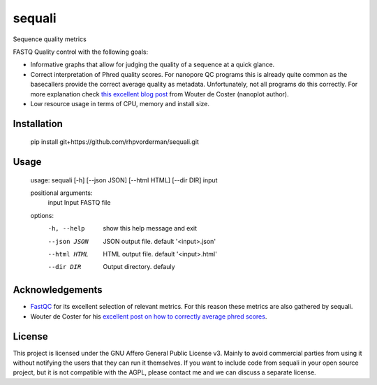 ========
sequali
========
Sequence quality metrics

FASTQ Quality control with the following goals:

+ Informative graphs that allow for judging the quality of a sequence at
  a quick glance.
+ Correct interpretation of Phred quality scores. For nanopore QC programs this
  is already quite common as the basecallers provide the correct average
  quality as metadata. Unfortunately, not all programs do this correctly.
  For more explanation check `this excellent blog post
  <https://gigabaseorgigabyte.wordpress.com/2017/06/26/averaging-basecall-quality-scores-the-right-way/>`_
  from Wouter de Coster (nanoplot author).
+ Low resource usage in terms of CPU, memory and install size.

Installation
============

    pip install git+https://github.com/rhpvorderman/sequali.git

Usage
=====

    usage: sequali [-h] [--json JSON] [--html HTML] [--dir DIR] input

    positional arguments:
      input        Input FASTQ file

    options:
      -h, --help   show this help message and exit
      --json JSON  JSON output file. default '<input>.json'
      --html HTML  HTML output file. default '<input>.html'
      --dir DIR    Output directory. defauly

Acknowledgements
================
+ `FastQC <https://www.bioinformatics.babraham.ac.uk/projects/fastqc/>`_ for
  its excellent selection of relevant metrics. For this reason these metrics
  are also gathered by sequali.
+ Wouter de Coster for his `excellent post on how to correctly average phred
  scores <https://gigabaseorgigabyte.wordpress.com/2017/06/26/averaging-basecall-quality-scores-the-right-way/>`_.

License
=======

This project is licensed under the GNU Affero General Public License v3. Mainly
to avoid commercial parties from using it without notifying the users that they
can run it themselves. If you want to include code from sequali in your
open source project, but it is not compatible with the AGPL, please contact me
and we can discuss a separate license.
